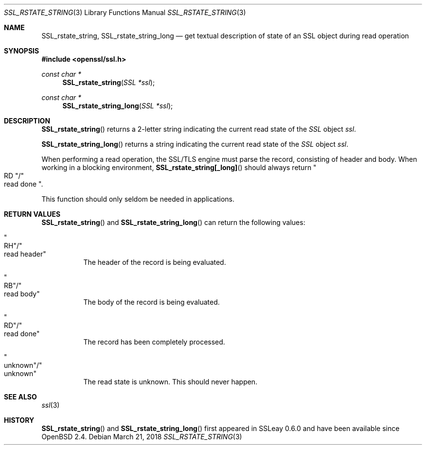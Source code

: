 .\"	$OpenBSD: SSL_rstate_string.3,v 1.3 2018/03/21 05:07:04 schwarze Exp $
.\"	OpenSSL b97fdb57 Nov 11 09:33:09 2016 +0100
.\"
.\" This file was written by Lutz Jaenicke <jaenicke@openssl.org>.
.\" Copyright (c) 2001 The OpenSSL Project.  All rights reserved.
.\"
.\" Redistribution and use in source and binary forms, with or without
.\" modification, are permitted provided that the following conditions
.\" are met:
.\"
.\" 1. Redistributions of source code must retain the above copyright
.\"    notice, this list of conditions and the following disclaimer.
.\"
.\" 2. Redistributions in binary form must reproduce the above copyright
.\"    notice, this list of conditions and the following disclaimer in
.\"    the documentation and/or other materials provided with the
.\"    distribution.
.\"
.\" 3. All advertising materials mentioning features or use of this
.\"    software must display the following acknowledgment:
.\"    "This product includes software developed by the OpenSSL Project
.\"    for use in the OpenSSL Toolkit. (http://www.openssl.org/)"
.\"
.\" 4. The names "OpenSSL Toolkit" and "OpenSSL Project" must not be used to
.\"    endorse or promote products derived from this software without
.\"    prior written permission. For written permission, please contact
.\"    openssl-core@openssl.org.
.\"
.\" 5. Products derived from this software may not be called "OpenSSL"
.\"    nor may "OpenSSL" appear in their names without prior written
.\"    permission of the OpenSSL Project.
.\"
.\" 6. Redistributions of any form whatsoever must retain the following
.\"    acknowledgment:
.\"    "This product includes software developed by the OpenSSL Project
.\"    for use in the OpenSSL Toolkit (http://www.openssl.org/)"
.\"
.\" THIS SOFTWARE IS PROVIDED BY THE OpenSSL PROJECT ``AS IS'' AND ANY
.\" EXPRESSED OR IMPLIED WARRANTIES, INCLUDING, BUT NOT LIMITED TO, THE
.\" IMPLIED WARRANTIES OF MERCHANTABILITY AND FITNESS FOR A PARTICULAR
.\" PURPOSE ARE DISCLAIMED.  IN NO EVENT SHALL THE OpenSSL PROJECT OR
.\" ITS CONTRIBUTORS BE LIABLE FOR ANY DIRECT, INDIRECT, INCIDENTAL,
.\" SPECIAL, EXEMPLARY, OR CONSEQUENTIAL DAMAGES (INCLUDING, BUT
.\" NOT LIMITED TO, PROCUREMENT OF SUBSTITUTE GOODS OR SERVICES;
.\" LOSS OF USE, DATA, OR PROFITS; OR BUSINESS INTERRUPTION)
.\" HOWEVER CAUSED AND ON ANY THEORY OF LIABILITY, WHETHER IN CONTRACT,
.\" STRICT LIABILITY, OR TORT (INCLUDING NEGLIGENCE OR OTHERWISE)
.\" ARISING IN ANY WAY OUT OF THE USE OF THIS SOFTWARE, EVEN IF ADVISED
.\" OF THE POSSIBILITY OF SUCH DAMAGE.
.\"
.Dd $Mdocdate: March 21 2018 $
.Dt SSL_RSTATE_STRING 3
.Os
.Sh NAME
.Nm SSL_rstate_string ,
.Nm SSL_rstate_string_long
.Nd get textual description of state of an SSL object during read operation
.Sh SYNOPSIS
.In openssl/ssl.h
.Ft const char *
.Fn SSL_rstate_string "SSL *ssl"
.Ft const char *
.Fn SSL_rstate_string_long "SSL *ssl"
.Sh DESCRIPTION
.Fn SSL_rstate_string
returns a 2-letter string indicating the current read state of the
.Vt SSL
object
.Fa ssl .
.Pp
.Fn SSL_rstate_string_long
returns a string indicating the current read state of the
.Vt SSL
object
.Fa ssl .
.Pp
When performing a read operation, the SSL/TLS engine must parse the record,
consisting of header and body.
When working in a blocking environment,
.Fn SSL_rstate_string[_long]
should always return
.Qo RD Qc Ns / Ns Qo read done Qc .
.Pp
This function should only seldom be needed in applications.
.Sh RETURN VALUES
.Fn SSL_rstate_string
and
.Fn SSL_rstate_string_long
can return the following values:
.Bl -tag -width Ds
.It Qo RH Qc Ns / Ns Qo read header Qc
The header of the record is being evaluated.
.It Qo RB Qc Ns / Ns Qo read body Qc
The body of the record is being evaluated.
.It Qo RD Qc Ns / Ns Qo read done Qc
The record has been completely processed.
.It Qo unknown Qc Ns / Ns Qo unknown Qc
The read state is unknown.
This should never happen.
.El
.Sh SEE ALSO
.Xr ssl 3
.Sh HISTORY
.Fn SSL_rstate_string
and
.Fn SSL_rstate_string_long
first appeared in SSLeay 0.6.0 and have been available since
.Ox 2.4 .
